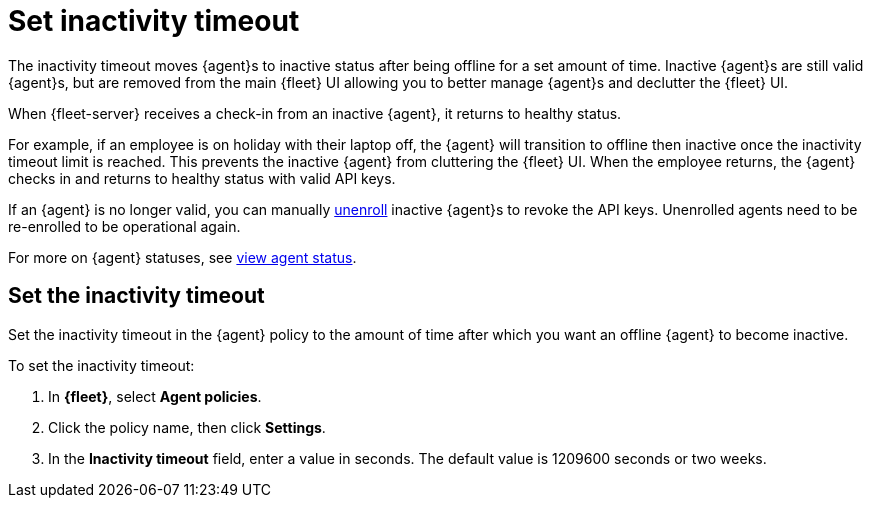 [[set-inactivity-timeout]]
= Set inactivity timeout

The inactivity timeout moves {agent}s to inactive status after being offline for a set amount of time. 
Inactive {agent}s are still valid {agent}s, but are removed from the main {fleet} UI allowing you to better manage {agent}s and 
declutter the {fleet} UI.

When {fleet-server} receives a check-in from an inactive {agent}, it returns to healthy status. 

For example, if an employee is on holiday with their laptop off, 
the {agent} will transition to offline then inactive once the inactivity timeout limit is reached. 
This prevents the inactive {agent} from cluttering the {fleet} UI.
When the employee returns, the {agent} checks in and returns to healthy status with valid API keys. 

If an {agent} is no longer valid, you can manually <<unenroll-elastic-agent,unenroll>> inactive {agent}s to revoke the API keys. 
Unenrolled agents need to be re-enrolled to be operational again.

For more on {agent} statuses, see <<view-agent-status, view agent status>>.


[[setting-inactivity-timeout]]
== Set the inactivity timeout

Set the inactivity timeout in the {agent} policy to the amount of time after which you want an offline {agent} to become inactive.

To set the inactivity timeout:

. In *{fleet}*, select *Agent policies*.

. Click the policy name, then click *Settings*.

. In the *Inactivity timeout* field, enter a value in seconds. The default value is 1209600 seconds or two weeks.